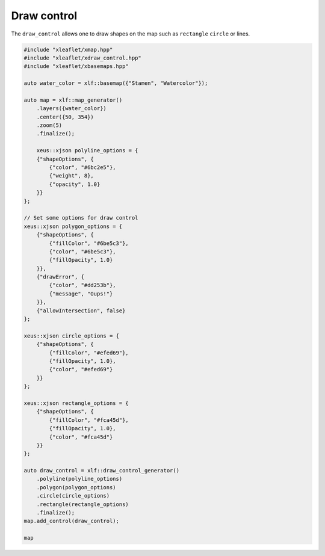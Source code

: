.. Copyright (c) 2018, Johan Mabille, Sylvain Corlay, Wolf Vollprecht and Martin Renou

   Distributed under the terms of the BSD 3-Clause License.

   The full license is in the file LICENSE, distributed with this software.

.. raw:: html
   :file: embed_widgets/draw_control.html

Draw control
============

The ``draw_control`` allows one to draw shapes on the map such as ``rectangle`` ``circle`` or lines.

.. code::

    #include "xleaflet/xmap.hpp"
    #include "xleaflet/xdraw_control.hpp"
    #include "xleaflet/xbasemaps.hpp"

    auto water_color = xlf::basemap({"Stamen", "Watercolor"});

    auto map = xlf::map_generator()
        .layers({water_color})
        .center({50, 354})
        .zoom(5)
        .finalize();

        xeus::xjson polyline_options = {
        {"shapeOptions", {
            {"color", "#6bc2e5"},
            {"weight", 8},
            {"opacity", 1.0}
        }}
    };

    // Set some options for draw control
    xeus::xjson polygon_options = {
        {"shapeOptions", {
            {"fillColor", "#6be5c3"},
            {"color", "#6be5c3"},
            {"fillOpacity", 1.0}
        }},
        {"drawError", {
            {"color", "#dd253b"},
            {"message", "Oups!"}
        }},
        {"allowIntersection", false}
    };

    xeus::xjson circle_options = {
        {"shapeOptions", {
            {"fillColor", "#efed69"},
            {"fillOpacity", 1.0},
            {"color", "#efed69"}
        }}
    };

    xeus::xjson rectangle_options = {
        {"shapeOptions", {
            {"fillColor", "#fca45d"},
            {"fillOpacity", 1.0},
            {"color", "#fca45d"}
        }}
    };

    auto draw_control = xlf::draw_control_generator()
        .polyline(polyline_options)
        .polygon(polygon_options)
        .circle(circle_options)
        .rectangle(rectangle_options)
        .finalize();
    map.add_control(draw_control);

    map

.. raw:: html

    <script type="application/vnd.jupyter.widget-view+json">
    {
    "model_id": "1cc6a5ba697b40e99ebecebc0737c901",
    "version_major": 2,
    "version_minor": 0
    }
    </script>

